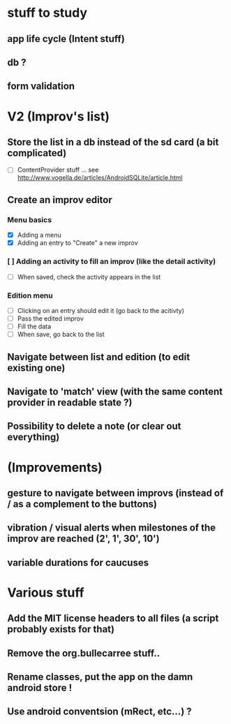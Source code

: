 * stuff to study 

** app life cycle (Intent stuff)
** db ? 
** form validation
** 
* V2 (Improv's list)
** Store the list in a db instead of the sd card (a bit complicated)
 - [ ] ContentProvider stuff ... see http://www.vogella.de/articles/AndroidSQLite/article.html
** Create an improv editor
*** Menu basics
 - [X] Adding a menu
 - [X] Adding an entry to "Create" a new improv
*** [ ] Adding an activity to fill an improv (like the detail activity)
 - [ ] When saved, check the activity appears in the list
*** Edition menu 
 - [ ] Clicking on an entry should edit it (go back to the acitivty)
 - [ ] Pass the edited improv
 - [ ] Fill the data
 - [ ] When save, go back to the list
** Navigate between list and edition (to edit existing one) 
** Navigate to 'match' view (with the same content provider in readable state ?)
** Possibility to delete a note (or clear out everything)
* (Improvements)
** gesture to navigate between improvs (instead of / as a complement to the buttons)
** vibration / visual alerts when milestones of the improv are reached (2', 1', 30', 10')
** variable durations for caucuses
* Various stuff
** Add the MIT license headers to all files (a script probably exists for that)
** Remove the org.bullecarree stuff..
** Rename classes, put the app on the damn android store !
** Use android conventsion (mRect, etc...) ?
